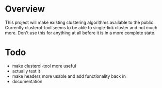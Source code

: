 
* Overview
This project will make existing clustering algorithms available to the
public. Currently clusterol-tool seems to be able to single-link
cluster and not much more. Don't use this for anything at all before
it is in a more complete state.

* Todo
- make clusterol-tool more useful
- actually test it
- make headers more usable and add functionality back in
- documentation



